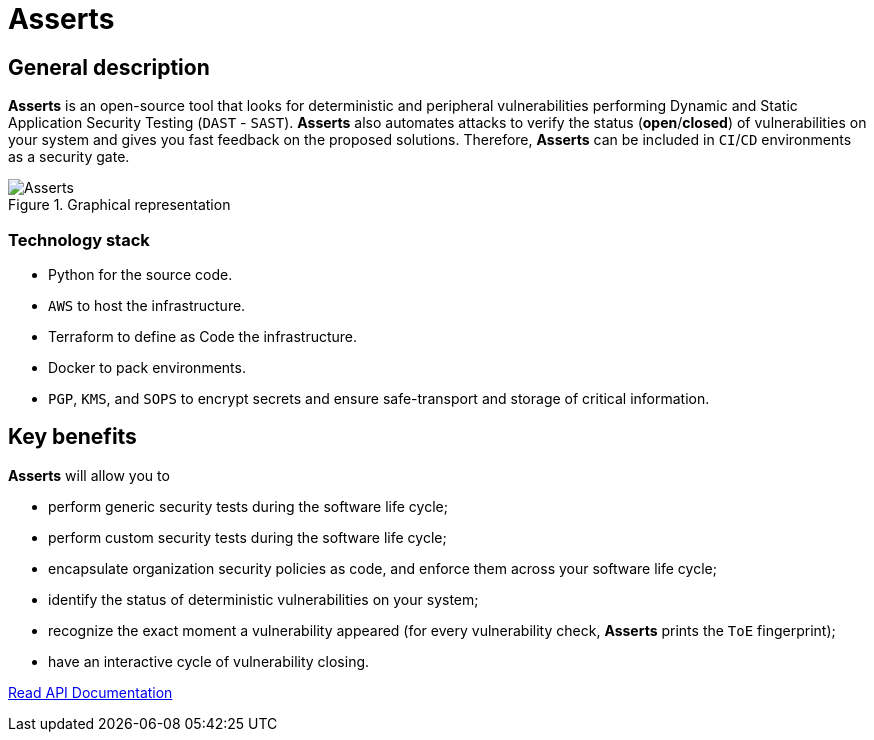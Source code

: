 :slug: asserts/
:description: The purpose of this page is to present the Fluid Attacks's tool, Asserts. Asserts is an open-source tool that looks for deterministic and peripheral vulnerabilities, and that automates attacks to verify the status of vulnerabilities on different systems.
:keywords: Fluid Attacks, Products, Asserts, Ethical Hacking, Pentesting, Security.
:assertsindex: yes

= Asserts

== General description

*Asserts* is an open-source tool
that looks for deterministic and peripheral vulnerabilities
performing Dynamic and Static Application Security Testing (`DAST` - `SAST`).
*Asserts* also automates attacks to verify the status (*open*/*closed*)
of vulnerabilities on your system
and gives you fast feedback on the proposed solutions.
Therefore, *Asserts* can be included in `CI`/`CD` environments
as a security gate.

.Graphical representation
image::asserts.png[Asserts]

=== Technology stack

- Python for the source code.
- `AWS` to host the infrastructure.
- Terraform to define as Code the infrastructure.
- Docker to pack environments.
- `PGP`, `KMS`, and `SOPS` to encrypt secrets
and ensure safe-transport and storage of critical information.

== Key benefits

*Asserts* will allow you to

- perform generic security tests during the software life cycle;
- perform custom security tests during the software life cycle;
- encapsulate organization security policies as code,
and enforce them across your software life cycle;
- identify the status of deterministic vulnerabilities on your system;
- recognize the exact moment a vulnerability appeared
(for every vulnerability check, *Asserts* prints the `ToE` fingerprint);
- have an interactive cycle of vulnerability closing.

[button-asserts]#link:https://fluidattacks.com/asserts/[Read API Documentation]#

